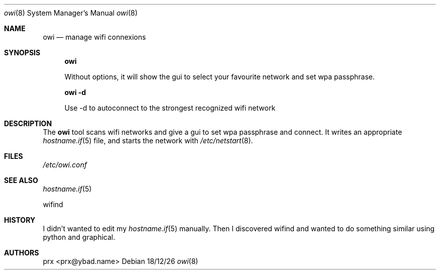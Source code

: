 .\"	$OpenBSD$
.\"
.\" Written by prx <prx@ybad.name>.
.\" Licence MIT
.\"
.Dd 18/12/26
.Dt owi 8
.Os
.Sh NAME
.Nm owi
.Nd manage wifi connexions
.Sh SYNOPSIS
.Nm owi

Without options, it will show the gui to select your favourite network and set wpa passphrase.

.Nm owi -d

Use -d to autoconnect to the strongest recognized wifi network
.Sh DESCRIPTION
The
.Nm
tool scans wifi networks and give a gui to set wpa passphrase and connect. It
writes an appropriate
.Xr hostname.if 5
file,
and starts the network with
.Xr /etc/netstart 8 .
.Sh FILES
.Pa /etc/owi.conf
.Sh SEE ALSO
.Xr hostname.if 5

wifind
.Sh HISTORY
I didn't wanted to edit my 
.Xr hostname.if 5
manually. Then I discovered wifind and wanted to do something similar using python and graphical.
.Sh AUTHORS
prx <prx@ybad.name>

